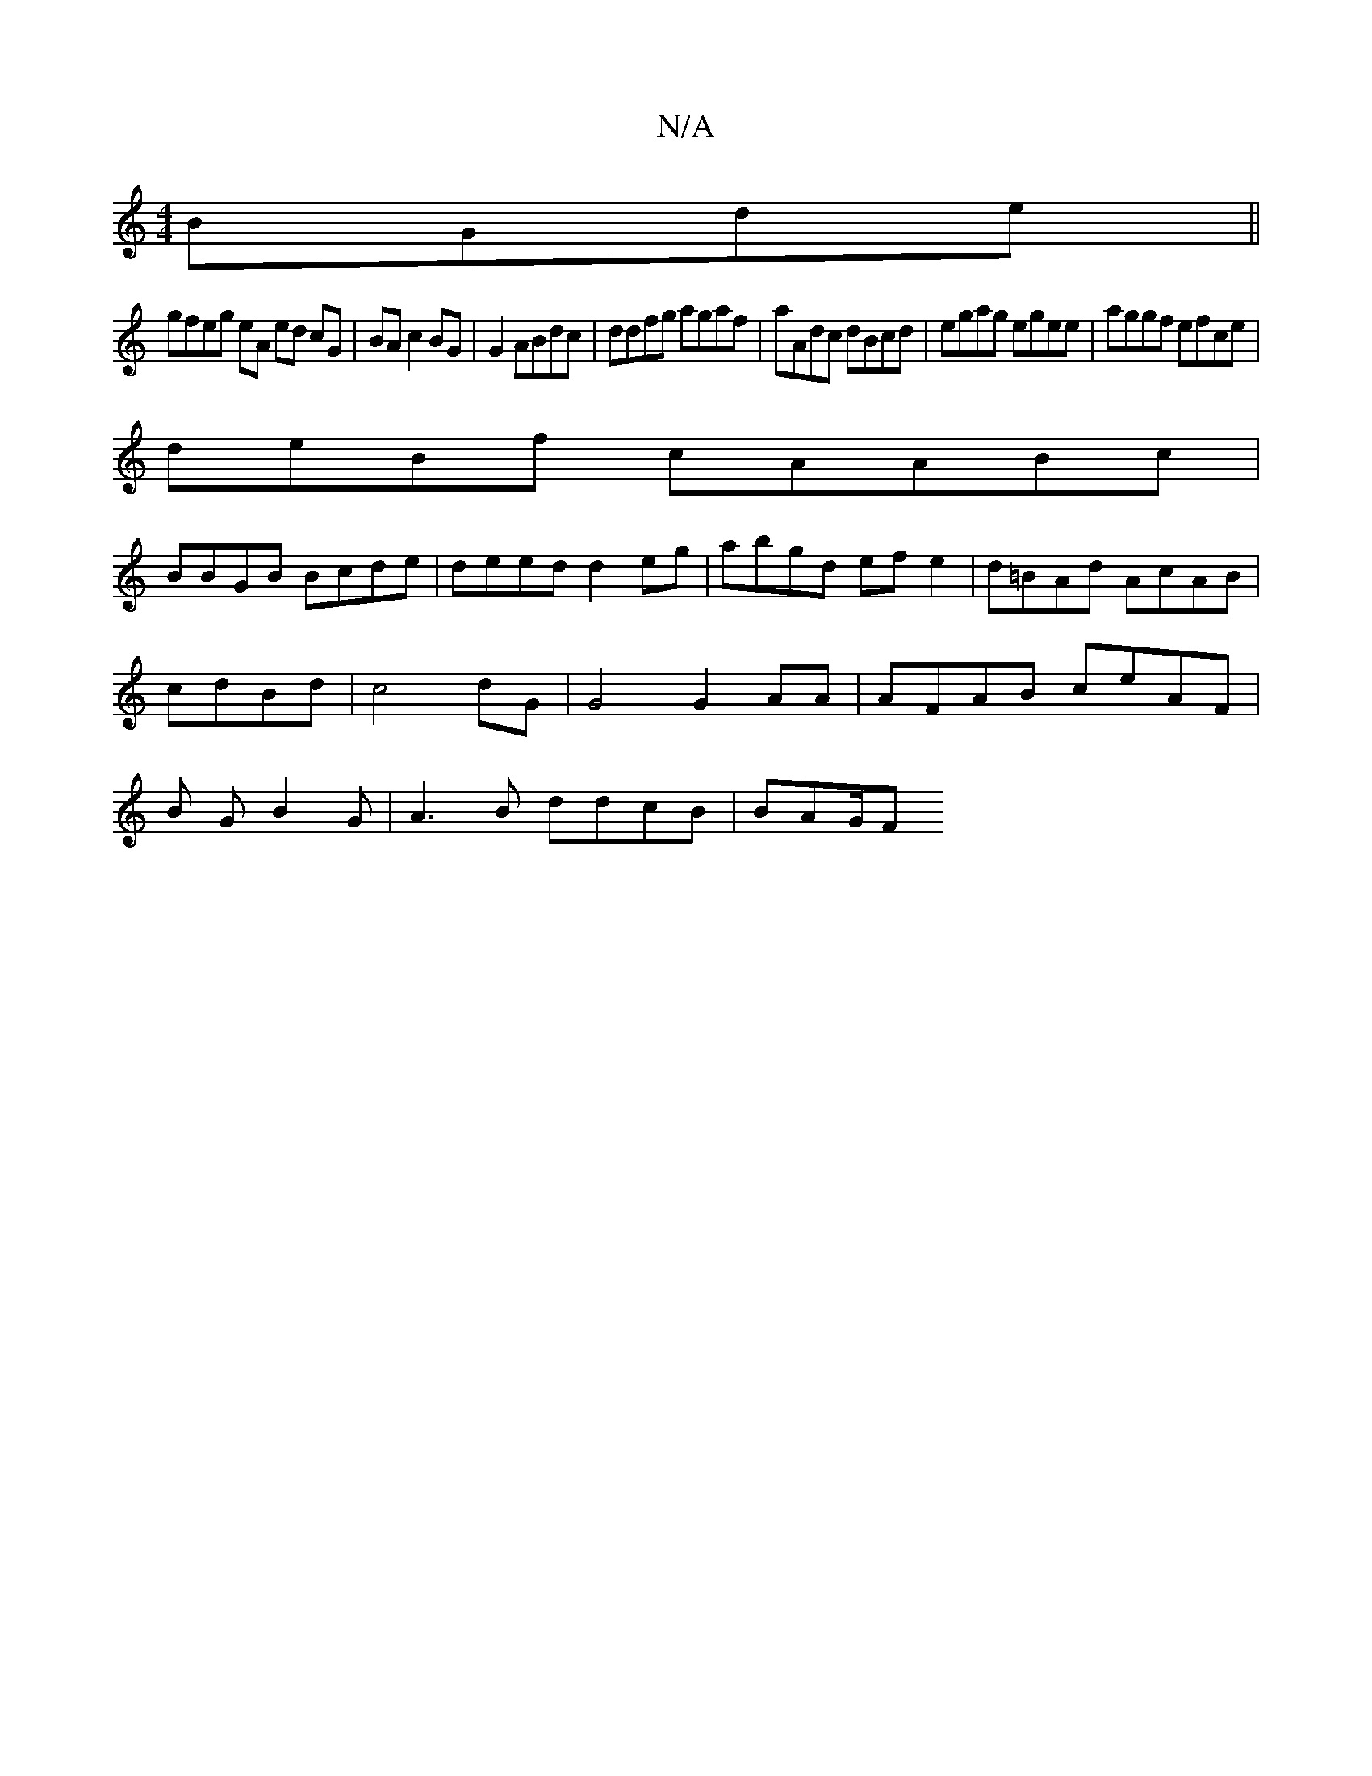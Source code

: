X:1
T:N/A
M:4/4
R:N/A
K:Cmajor
BGde ||
gfeg eA ed cG|BA c2 BG|G2 ABdc|ddfg agaf|aAdc dBcd|egag egee|aggf efce|
deBf cA=^ABc |
BBGB Bcde | deed d2eg | abgd ef e2|d=BAd AcAB |
cdBd|c4 dG|G4 G2 AA|AFAB ceAF|
B1 G B2 G | A3B ddcB|BAG/F